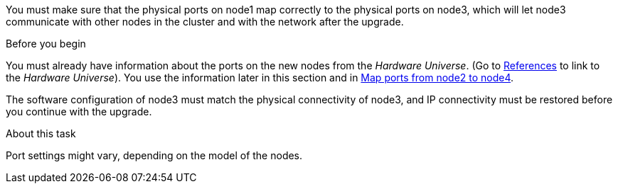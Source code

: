You must make sure that the physical ports on node1 map correctly to the physical ports on node3, which will let node3 communicate with other nodes in the cluster and with the network after the upgrade.

.Before you begin

You must already have information about the ports on the new nodes from the _Hardware Universe_.  (Go to link:other_references.html[References] to link to the _Hardware Universe_).  You use the information later in this section and in link:map_ports_node2_node4.html[Map ports from node2 to node4].

The software configuration of node3 must match the physical connectivity of node3, and IP connectivity must be restored before you continue with the upgrade.

.About this task

Port settings might vary, depending on the model of the nodes.

// Clean-up, 2022-03-09
